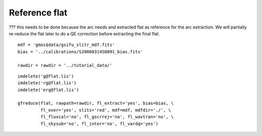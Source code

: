 .. preprocflat.rst

.. _preprocflat:

**************
Reference flat
**************

??? this needs to be done because the arc needs and extracted flat as
reference for the arc extraction.  We will partially re-reduce the flat
later to do a QE correction before extracting the final flat.

::

    mdf = 'gmos$data/gsifu_slitr_mdf.fits'
    bias = '../calibrations/S20060314S0091_bias.fits'

    rawdir = rawdir = '../tutorial_data/'


::

    imdelete('g@flat.lis')
    imdelete('rg@flat.lis')
    imdelete('erg@flat.lis')

    gfreduce(flat, rawpath=rawdir, fl_extract='yes', bias=bias, \
             fl_over='yes', slits='red', mdf=mdf, mdfdir='./', \
             fl_fluxcal='no', fl_gscrrej='no', fl_wavtran='no', \
             fl_skysub='no', fl_inter='no', fl_vardq='yes')

